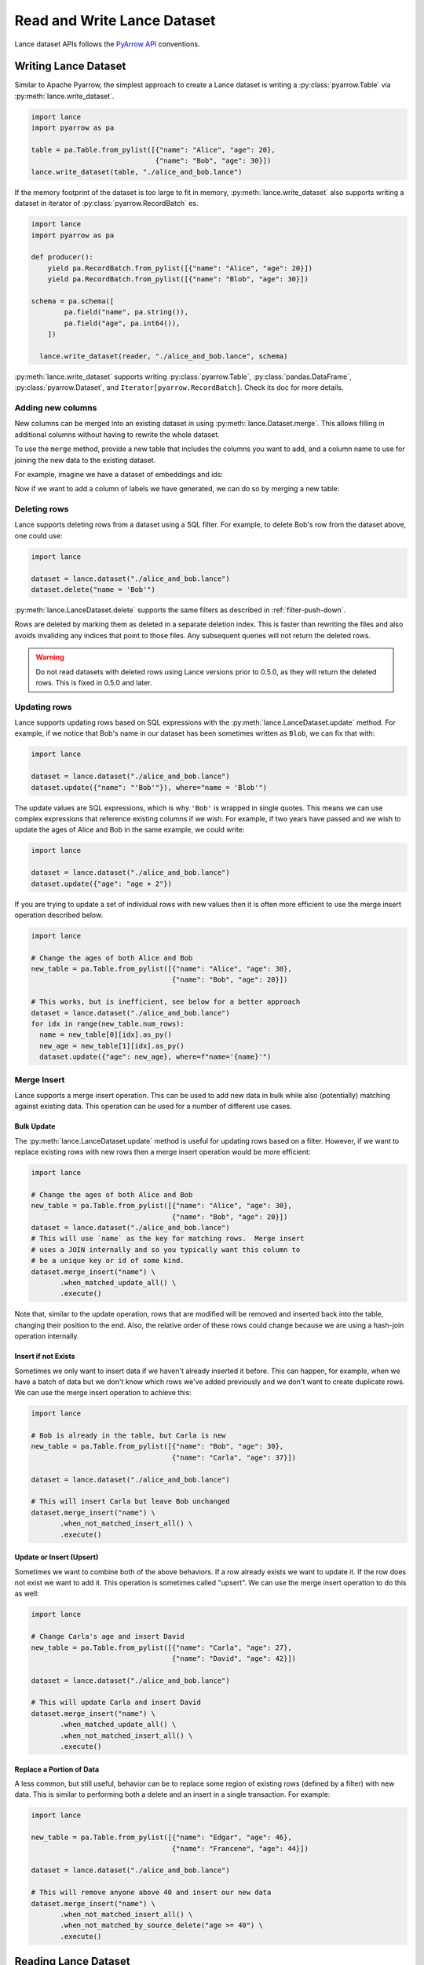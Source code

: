 Read and Write Lance Dataset
============================

Lance dataset APIs follows the `PyArrow API <https://arrow.apache.org/docs/python/parquet.html>`_
conventions.

Writing Lance Dataset
---------------------

Similar to Apache Pyarrow, the simplest approach to create a Lance dataset is
writing a :py:class:`pyarrow.Table` via :py:meth:`lance.write_dataset`.

.. code-block:: python

  import lance
  import pyarrow as pa

  table = pa.Table.from_pylist([{"name": "Alice", "age": 20},
                                {"name": "Bob", "age": 30}])
  lance.write_dataset(table, "./alice_and_bob.lance")

If the memory footprint of the dataset is too large to fit in memory, :py:meth:`lance.write_dataset`
also supports writing a dataset in iterator of :py:class:`pyarrow.RecordBatch` es.

.. code-block:: python

  import lance
  import pyarrow as pa

  def producer():
      yield pa.RecordBatch.from_pylist([{"name": "Alice", "age": 20}])
      yield pa.RecordBatch.from_pylist([{"name": "Blob", "age": 30}])

  schema = pa.schema([
          pa.field("name", pa.string()),
          pa.field("age", pa.int64()),
      ])

    lance.write_dataset(reader, "./alice_and_bob.lance", schema)

:py:meth:`lance.write_dataset` supports writing :py:class:`pyarrow.Table`, :py:class:`pandas.DataFrame`,
:py:class:`pyarrow.Dataset`, and ``Iterator[pyarrow.RecordBatch]``. Check its doc for more details.

Adding new columns
~~~~~~~~~~~~~~~~~~

New columns can be merged into an existing dataset in using :py:meth:`lance.Dataset.merge`.
This allows filling in additional columns without having to rewrite the whole dataset.

To use the ``merge`` method, provide a new table that includes the columns you
want to add, and a column name to use for joining the new data to the existing
dataset.

For example, imagine we have a dataset of embeddings and ids:

.. testcode::

    import lance
    import pyarrow as pa
    import numpy as np
    table = pa.table({
       "id": pa.array([1, 2, 3]),
       "embedding": pa.array([np.array([1, 2, 3]), np.array([4, 5, 6]),
                              np.array([7, 8, 9])])
    })
    dataset = lance.write_dataset(table, "embeddings")

Now if we want to add a column of labels we have generated, we can do so by merging a new table:

.. testcode::

    new_data = pa.table({
       "id": pa.array([1, 2, 3]),
       "label": pa.array(["horse", "rabbit", "cat"])
    })
    dataset.merge(new_data, "id")
    dataset.to_table().to_pandas()

.. testoutput::

       id  embedding   label
    0   1  [1, 2, 3]   horse
    1   2  [4, 5, 6]  rabbit
    2   3  [7, 8, 9]     cat

Deleting rows
~~~~~~~~~~~~~

Lance supports deleting rows from a dataset using a SQL filter. For example, to
delete Bob's row from the dataset above, one could use:

.. code-block:: python

  import lance

  dataset = lance.dataset("./alice_and_bob.lance")
  dataset.delete("name = 'Bob'")

:py:meth:`lance.LanceDataset.delete` supports the same filters as described in
:ref:`filter-push-down`.

Rows are deleted by marking them as deleted in a separate deletion index. This is
faster than rewriting the files and also avoids invaliding any indices that point
to those files. Any subsequent queries will not return the deleted rows.

.. warning::
  
  Do not read datasets with deleted rows using Lance versions prior to 0.5.0,
  as they will return the deleted rows. This is fixed in 0.5.0 and later.

Updating rows
~~~~~~~~~~~~~

Lance supports updating rows based on SQL expressions with the
:py:meth:`lance.LanceDataset.update` method. For example, if we notice
that Bob's name in our dataset has been sometimes written as ``Blob``, we can fix
that with:

.. code-block:: python

  import lance

  dataset = lance.dataset("./alice_and_bob.lance")
  dataset.update({"name": "'Bob'"}), where="name = 'Blob'")

The update values are SQL expressions, which is why ``'Bob'`` is wrapped in single
quotes. This means we can use complex expressions that reference existing columns if
we wish. For example, if two years have passed and we wish to update the ages
of Alice and Bob in the same example, we could write:

.. code-block:: python

  import lance

  dataset = lance.dataset("./alice_and_bob.lance")
  dataset.update({"age": "age + 2"})

If you are trying to update a set of individual rows with new values then it is often
more efficient to use the merge insert operation described below.

.. code-block:: python

  import lance

  # Change the ages of both Alice and Bob
  new_table = pa.Table.from_pylist([{"name": "Alice", "age": 30},
                                    {"name": "Bob", "age": 20}])

  # This works, but is inefficient, see below for a better approach
  dataset = lance.dataset("./alice_and_bob.lance")
  for idx in range(new_table.num_rows):
    name = new_table[0][idx].as_py()
    new_age = new_table[1][idx].as_py()
    dataset.update({"age": new_age}, where=f"name='{name}'")

Merge Insert
~~~~~~~~~~~~

Lance supports a merge insert operation.  This can be used to add new data in bulk
while also (potentially) matching against existing data.  This operation can be used
for a number of different use cases.

Bulk Update
^^^^^^^^^^^

The :py:meth:`lance.LanceDataset.update` method is useful for updating rows based on
a filter.  However, if we want to replace existing rows with new rows then a merge
insert operation would be more efficient:

.. code-block:: python

  import lance

  # Change the ages of both Alice and Bob
  new_table = pa.Table.from_pylist([{"name": "Alice", "age": 30},
                                    {"name": "Bob", "age": 20}])
  dataset = lance.dataset("./alice_and_bob.lance")
  # This will use `name` as the key for matching rows.  Merge insert
  # uses a JOIN internally and so you typically want this column to
  # be a unique key or id of some kind.
  dataset.merge_insert("name") \
         .when_matched_update_all() \
         .execute()

Note that, similar to the update operation, rows that are modified will
be removed and inserted back into the table, changing their position to
the end.  Also, the relative order of these rows could change because we
are using a hash-join operation internally.

Insert if not Exists
^^^^^^^^^^^^^^^^^^^^

Sometimes we only want to insert data if we haven't already inserted it
before.  This can happen, for example, when we have a batch of data but
we don't know which rows we've added previously and we don't want to
create duplicate rows.  We can use the merge insert operation to achieve
this:

.. code-block:: python

  import lance

  # Bob is already in the table, but Carla is new
  new_table = pa.Table.from_pylist([{"name": "Bob", "age": 30},
                                    {"name": "Carla", "age": 37}])

  dataset = lance.dataset("./alice_and_bob.lance")

  # This will insert Carla but leave Bob unchanged
  dataset.merge_insert("name") \
         .when_not_matched_insert_all() \
         .execute()

Update or Insert (Upsert)
^^^^^^^^^^^^^^^^^^^^^^^^^

Sometimes we want to combine both of the above behaviors.  If a row
already exists we want to update it.  If the row does not exist we want
to add it.  This operation is sometimes called "upsert".  We can use
the merge insert operation to do this as well:

.. code-block:: python

  import lance

  # Change Carla's age and insert David
  new_table = pa.Table.from_pylist([{"name": "Carla", "age": 27},
                                    {"name": "David", "age": 42}])

  dataset = lance.dataset("./alice_and_bob.lance")

  # This will update Carla and insert David
  dataset.merge_insert("name") \
         .when_matched_update_all() \
         .when_not_matched_insert_all() \
         .execute()

Replace a Portion of Data
^^^^^^^^^^^^^^^^^^^^^^^^^

A less common, but still useful, behavior can be to replace some region
of existing rows (defined by a filter) with new data.  This is similar
to performing both a delete and an insert in a single transaction.  For
example:

.. code-block:: python

  import lance

  new_table = pa.Table.from_pylist([{"name": "Edgar", "age": 46},
                                    {"name": "Francene", "age": 44}])

  dataset = lance.dataset("./alice_and_bob.lance")

  # This will remove anyone above 40 and insert our new data
  dataset.merge_insert("name") \
         .when_not_matched_insert_all() \
         .when_not_matched_by_source_delete("age >= 40") \
         .execute()



Reading Lance Dataset
---------------------

To open a Lance dataset, use the :py:meth:`lance.dataset` function:

.. code-block:: python

  import lance
  ds = lance.dataset("s3://bucket/path/imagenet.lance")
  # Or local path
  ds = lance.dataset("./imagenet.lance")

.. note::

  Lance supports local file system, AWS ``s3`` and Google Cloud Storage(``gs``) as storage backends
  at the moment. Read more in `Object Store Configuration`_.

The most straightforward approach for reading a Lance dataset is to utilize the :py:meth:`lance.LanceDataset.to_table`
method in order to load the entire dataset into memory.

.. code-block:: python

  table = ds.to_table()

Due to Lance being a high-performance columnar format, it enables efficient reading of subsets of the dataset by utilizing
**Column (projection)** push-down and **filter (predicates)** push-downs.

.. code-block:: python

    table = ds.to_table(
        columns=["image", "label"],
        filter="label = 2 AND text IS NOT NULL",
        limit=1000,
        offset=3000)

Lance understands the cost of reading heavy columns such as ``image``.
Consequently, it employs an optimized query plan to execute the operation efficiently.

Iterative Read
~~~~~~~~~~~~~~

If the dataset is too large to fit in memory, you can read it in batches
using the :py:meth:`lance.LanceDataset.to_batches` method:

.. code-block:: python

  for batch in ds.to_batches(columns=["image"], filter="label = 10"):
      # do something with batch
      compute_on_batch(batch)

Unsurprisingly, :py:meth:`~lance.LanceDataset.to_batches` takes the same parameters
as :py:meth:`~lance.LanceDataset.to_table` function.


.. _filter-push-down:

Filter push-down
~~~~~~~~~~~~~~~~

Lance embraces the utilization of standard SQL expressions as predicates for dataset filtering.
By pushing down the SQL predicates directly to the storage system,
the overall I/O load during a scan is significantly reduced.

Currently, Lance supports a growing list of expressions.

* ``>``, ``>=``, ``<``, ``<=``, ``=``
* ``AND``, ``OR``, ``NOT``
* ``IS NULL``, ``IS NOT NULL``
* ``IS TRUE``, ``IS NOT TRUE``, ``IS FALSE``, ``IS NOT FALSE``
* ``IN``
* ``LIKE``, ``NOT LIKE``
* ``regexp_match(column, pattern)``
* ``CAST``

For example, the following filter string is acceptable:

.. code-block:: SQL

  ((label IN [10, 20]) AND (note.email IS NOT NULL))
      OR NOT note.created

If your column name contains special characters or is a `SQL Keyword <https://docs.rs/sqlparser/latest/sqlparser/keywords/index.html>`_,
you can use backtick (`````) to escape it. For nested fields, each segment of the
path must be wrapped in backticks. 

.. code-block:: SQL

  `CUBE` = 10 AND `column name with space` IS NOT NULL
    AND `nested with space`.`inner with space` < 2

.. warning::

  Field names containing periods (``.``) are not supported.

Literals for dates, timestamps, and decimals can be written by writing the string
value after the type name. For example

.. code-block:: SQL

  date_col = date '2021-01-01'
  and timestamp_col = timestamp '2021-01-01 00:00:00'
  and decimal_col = decimal(8,3) '1.000'

For timestamp columns, the precision can be specified as a number in the type
parameter. Microsecond precision (6) is the default.

.. list-table::
    :widths: 30 40
    :header-rows: 1

    * - SQL
      - Time unit
    * - ``timestamp(0)``
      - Seconds
    * - ``timestamp(3)``
      - Milliseconds
    * - ``timestamp(6)``
      - Microseconds
    * - ``timestamp(9)``
      - Nanoseconds

Lance internally stores data in Arrow format. The mapping from SQL types to Arrow
is:

.. list-table::
    :widths: 30 40
    :header-rows: 1

    * - SQL type
      - Arrow type
    * - ``boolean``
      - ``Boolean``
    * - ``tinyint`` / ``tinyint unsigned``
      - ``Int8`` / ``UInt8``
    * - ``smallint`` / ``smallint unsigned``
      - ``Int16`` / ``UInt16``
    * - ``int`` or ``integer`` / ``int unsigned`` or ``integer unsigned``
      - ``Int32`` / ``UInt32``
    * - ``bigint`` / ``bigint unsigned``
      - ``Int64`` / ``UInt64``
    * - ``float``
      - ``Float32``
    * - ``double``
      - ``Float64``
    * - ``decimal(precision, scale)``
      - ``Decimal128``
    * - ``date``
      - ``Date32``
    * - ``timestamp``
      - ``Timestamp`` (1)
    * - ``string``
      - ``Utf8``
    * - ``binary``
      - ``Binary``

(1) See precision mapping in previous table.


Random read
~~~~~~~~~~~

One district feature of Lance, as columnar format, is that it allows you to read random samples quickly.

.. code-block:: python

    # Access the 2nd, 101th and 501th rows
    data = ds.take([1, 100, 500], columns=["image", "label"])

The ability to achieve fast random access to individual rows plays a crucial role in facilitating various workflows
such as random sampling and shuffling in ML training.
Additionally, it empowers users to construct secondary indices,
enabling swift execution of queries for enhanced performance.


Table Maintenance
-----------------

Some operations over time will cause a Lance dataset to have a poor layout. For
example, many small appends will lead to a large number of small fragments. Or
deleting many rows will lead to slower queries due to the need to filter out
deleted rows.

To address this, Lance provides methods for optimizing dataset layout.

Compact data files
~~~~~~~~~~~~~~~~~~

Data files can be rewritten so there are fewer files. When passing a
``target_rows_per_fragment`` to :py:meth:`lance.dataset.DatasetOptimizer.compact_files`,
Lance will skip any fragments that are already above that row count, and rewrite
others. Fragments will be merged according to their fragment ids, so the inherent
ordering of the data will be preserved.

.. note::

  Compaction creates a new version of the table. It does not delete the old 
  version of the table and the files referenced by it.

.. code-block:: python

    import lance

    dataset = lance.dataset("./alice_and_bob.lance")
    dataset.optimize.compact_files(target_rows_per_fragment=1024 * 1024)

During compaction, Lance can also remove deleted rows. Rewritten fragments will
not have deletion files. This can improve scan performance since the soft deleted
rows don't have to be skipped during the scan.

When files are rewritten, the original row ids are invalidated. This means the
affected files are no longer part of any ANN index if they were before. Because
of this, it's recommended to rewrite files before re-building indices.


Object Store Configuration
--------------------------

Lance supports object stores such as AWS S3 (and compatible stores), Azure Blob Store,
and Google Cloud Storage. Which object store to use is determined by the URI scheme of
the dataset path. For example, ``s3://bucket/path`` will use S3, ``az://bucket/path``
will use Azure, and ``gs://bucket/path`` will use GCS.

.. versionadded:: 0.10.7

  Passing options directly to storage options.

These object stores take additional configuration objects. There are two ways to
specify these configurations: by setting environment variables or by passing them
to the ``storage_options`` parameter of :py:meth:`lance.dataset` and
:py:func:`lance.write_dataset`. So for example, to globally set a higher timeout,
you would run in your shell:

.. code-block:: bash

  export TIMEOUT=60s

If you only want to set the timeout for a single dataset, you can pass it as a
storage option:

.. code-block:: python

  import lance
  ds = lance.dataset("s3://path", storage_options={"timeout": "60s"})


General Configuration
~~~~~~~~~~~~~~~~~~~~~

These options apply to all object stores.

.. from https://docs.rs/object_store/latest/object_store/enum.ClientConfigKey.html

.. list-table::
   :widths: 30 70
   :header-rows: 1

   * - Key
     - Description
   * - ``allow_http``
     - Allow non-TLS, i.e. non-HTTPS connections. Default, ``False``.
   * - ``allow_invalid_certificates``
     - Skip certificate validation on https connections. Default, ``False``.
       Warning: This is insecure and should only be used for testing.
   * - ``connect_timeout``
     - Timeout for only the connect phase of a Client. Default, ``5s``.
   * - ``request_timeout``
     - Timeout for the entire request, from connection until the response body
       has finished. Default, ``30s``.
   * - ``user_agent``
     - User agent string to use in requests.
   * - ``proxy_url``
     - URL of a proxy server to use for requests. Default, ``None``.
   * - ``proxy_ca_certificate``
     - PEM-formatted CA certificate for proxy connections
   * - ``proxy_excludes``
     - List of hosts that bypass proxy. This is a comma separated list of domains
       and IP masks. Any subdomain of the provided domain will be bypassed. For 
       example, ``example.com, 192.168.1.0/24`` would bypass ``https://api.example.com``,
       ``https://www.example.com``, and any IP in the range ``192.168.1.0/24``.


S3 Configuration
~~~~~~~~~~~~~~~~

S3 (and S3-compatible stores) have additional configuration options that configure
authorization and S3-specific features (such as server-side encryption). Region
is a required parameter.

AWS credentials can be set in the environment variables ``AWS_ACCESS_KEY_ID``,
``AWS_SECRET_ACCESS_KEY``, and ``AWS_SESSION_TOKEN``. Alternatively, they can be
passed as parameters to the ``storage_options`` parameter:

.. code-block:: python

  import lance
  ds = lance.dataset(
      "s3://bucket/path",
      storage_options={
          "region": "us-east-1",
          "access_key_id": "my-access-key",
          "secret_access_key": "my-secret-key",
          "session_token": "my-session-token",
      }
  )

If you are using AWS SSO, you can specify the ``AWS_PROFILE`` environment variable.
It cannot be specified in the ``storage_options`` parameter.

The following keys can be used as both environment variables or keys in the
``storage_options`` parameter:

.. list-table::
   :widths: 30 70
   :header-rows: 1

   * - Key
     - Description
   * - ``aws_region`` / ``region``
     - The AWS region to use. This is currently required.
   * - ``aws_access_key_id`` / ``access_key_id``
     - The AWS access key ID to use.
   * - ``aws_secret_access_key`` / ``secret_access_key``
     - The AWS secret access key to use.
   * - ``aws_session_token`` / ``session_token``
     - The AWS session token to use.
   * - ``aws_endpoint`` / ``endpoint``
     - The endpoint to use for S3-compatible stores.
   * - ``aws_virtual_hosted_style_request`` / ``virtual_hosted_style_request``
     - Whether to use virtual hosted-style requests, where bucket name is part
       of the endpoint. Meant to be used with ``aws_endpoint``. Default, ``False``.
   * - ``aws_s3_express`` / ``s3_express``
     - Whether to use S3 Express One Zone endpoints. Default, ``False``. See more
       details below.
   * - ``aws_server_side_encryption``
     - The server-side encryption algorithm to use. Must be one of ``"AES256"``,
       ``"aws:kms"``, or ``"aws:kms:dsse"``. Default, ``None``.
   * - ``aws_sse_kms_key_id``
     - The KMS key ID to use for server-side encryption. If set,
       ``aws_server_side_encryption`` must be ``"aws:kms"`` or ``"aws:kms:dsse"``.
   * - ``aws_sse_bucket_key_enabled``
     - Whether to use bucket keys for server-side encryption.


S3-compatible stores
^^^^^^^^^^^^^^^^^^^^

Lance can also connect to S3-compatible stores, such as MinIO. To do so, you must
specify both region and endpoint:

.. code-block:: python

  import lance
  ds = lance.dataset(
      "s3://bucket/path",
      storage_options={
          "region": "us-east-1",
          "endpoint": "http://minio:9000",
      }
  )

This can also be done with the ``AWS_ENDPOINT`` and ``AWS_DEFAULT_REGION`` environment variables.

S3 Express
^^^^^^^^^^

.. versionadded:: 0.9.7

Lance supports `S3 Express One Zone`_ endpoints, but requires additional configuration. Also,
S3 Express endpoints only support connecting from an EC2 instance within the same
region.

.. _S3 Express One Zone: https://aws.amazon.com/s3/storage-classes/express-one-zone/

To configure Lance to use an S3 Express endpoint, you must set the storage option
``s3_express``. The bucket name in your table URI should **include the suffix**.

.. code-block:: python

  import lance
  ds = lance.dataset(
      "s3://my-bucket--use1-az4--x-s3/path/imagenet.lance",
      storage_options={
          "region": "us-east-1",
          "s3_express": "true",
      }
  )


Committing mechanisms for S3
^^^^^^^^^^^^^^^^^^^^^^^^^^^^^^^^^^^^^^

Most supported storage systems (e.g. local file system, Google Cloud Storage,
Azure Blob Store) natively support atomic commits, which prevent concurrent
writers from corrupting the dataset. However, S3 does not support this natively.
To work around this, you may provide a locking mechanism that Lance can use to
lock the table while providing a write. To do so, you should implement a
context manager that acquires and releases a lock and then pass that to the
``commit_lock`` parameter of :py:meth:`lance.write_dataset`.

.. note::

  In order for the locking mechanism to work, all writers must use the same exact
  mechanism. Otherwise, Lance will not be able to detect conflicts.

On entering, the context manager should acquire the lock on the table. The table
version being committed is passed in as an argument, which may be used if the
locking service wishes to keep track of the current version of the table, but
this is not required. If the table is already locked by another transaction,
it should wait until it is unlocked, since the other transaction may fail. Once
unlocked, it should either lock the table or, if the lock keeps track of the
current version of the table, return a :class:`CommitConflictError` if the
requested version has already been committed.

To prevent poisoned locks, it's recommended to set a timeout on the locks. That
way, if a process crashes while holding the lock, the lock will be released
eventually. The timeout should be no less than 30 seconds.

.. code-block:: python

  from contextlib import contextmanager

  @contextmanager
  def commit_lock(version: int);
      # Acquire the lock
      my_lock.acquire()
      try:
        yield
      except:
        failed = True
      finally:
        my_lock.release()
  
  lance.write_dataset(data, "s3://bucket/path/", commit_lock=commit_lock)

When the context manager is exited, it will raise an exception if the commit
failed. This might be because of a network error or if the version has already
been written. Either way, the context manager should release the lock. Use a 
try/finally block to ensure that the lock is released.

Concurrent Writer on S3 using DynamoDB
^^^^^^^^^^^^^^^^^^^^^^^^^^^^^^^^^^^^^^

.. warning::

  This feature is experimental at the moment

Lance has native support for concurrent writers on S3 using DynamoDB instead of locking.
User may pass in a DynamoDB table name alone with the S3 URI to their dataset to enable this feature.

.. code-block:: python

  import lance
  # s3+ddb:// URL scheme let's lance know that you want to
  # use DynamoDB for writing to S3 concurrently
  ds = lance.dataset("s3+ddb://my-bucket/mydataset?ddbTableName=mytable")

The DynamoDB table is expected to have a primary hash key of ``base_uri`` and a range key ``version``.
The key ``base_uri`` should be string type, and the key ``version`` should be number type.

For details on how this feature works, please see :ref:`external-manifest-store`.


Google Cloud Storage Configuration
~~~~~~~~~~~~~~~~~~~~~~~~~~~~~~~~~~

GCS credentials are configured by setting the ``GOOGLE_SERVICE_ACCOUNT`` environment
variable to the path of a JSON file containing the service account credentials.
Alternatively, you can pass the path to the JSON file in the ``storage_options``

.. code-block:: python

  import lance
  ds = lance.dataset(
      "gs://my-bucket/my-dataset",
      storage_options={
          "service_account": "path/to/service-account.json",
      }
  )

.. note::
  
  By default, GCS uses HTTP/1 for communication, as opposed to HTTP/2. This improves
  maximum throughput significantly. However, if you wish to use HTTP/2 for some reason,
  you can set the environment variable ``HTTP1_ONLY`` to ``false``.


The following keys can be used as both environment variables or keys in the
``storage_options`` parameter:

.. source: https://docs.rs/object_store/latest/object_store/gcp/enum.GoogleConfigKey.html

.. list-table::
   :widths: 30 70
   :header-rows: 1

   * - Key
     - Description
   * - ``google_service_account`` / ``service_account``
     - Path to the service account JSON file.
   * - ``google_service_account_key`` / ``service_account_key``
     - The serialized service account key.
   * - ``google_application_credentials`` / ``application_credentials``
     - Path to the application credentials.


Azure Blob Storage Configuration
~~~~~~~~~~~~~~~~~~~~~~~~~~~~~~~~

Azure Blob Storage credentials can be configured by setting the ``AZURE_STORAGE_ACCOUNT_NAME``
and ``AZURE_STORAGE_ACCOUNT_KEY`` environment variables. Alternatively, you can pass
the account name and key in the ``storage_options`` parameter:

.. code-block:: python

  import lance
  ds = lance.dataset(
      "az://my-container/my-dataset",
      storage_options={
          "account_name": "some-account",
          "account_key": "some-key",
      }
  )

These keys can be used as both environment variables or keys in the ``storage_options`` parameter:

.. source: https://docs.rs/object_store/latest/object_store/azure/enum.AzureConfigKey.html

.. list-table::
   :widths: 30 70
   :header-rows: 1

   * - Key
     - Description
   * - ``azure_storage_account_name`` / ``account_name``
     - The name of the azure storage account.
   * - ``azure_storage_account_key`` / ``account_key``
     - The serialized service account key.
   * - ``azure_client_id`` / ``client_id``
     - Service principal client id for authorizing requests.
   * - ``azure_client_secret`` / ``client_secret``
     - Service principal client secret for authorizing requests.
   * -  ``azure_tenant_id`` / ``tenant_id``
     - Tenant id used in oauth flows.
   * - ``azure_storage_sas_key`` / ``azure_storage_sas_token`` / ``sas_key`` / ``sas_token``
     - Shared access signature. The signature is expected to be percent-encoded, much like they are provided in the azure storage explorer or azure portal.
   * - ``azure_storage_token`` / ``bearer_token`` / ``token``
     - Bearer token.
   * - ``azure_storage_use_emulator`` / ``object_store_use_emulator`` / ``use_emulator``
     - Use object store with azurite storage emulator.
   * - ``azure_endpoint`` / ``endpoint``
     - Override the endpoint used to communicate with blob storage.
   * - ``azure_use_fabric_endpoint`` / ``use_fabric_endpoint``
     - Use object store with url scheme account.dfs.fabric.microsoft.com.
   * - ``azure_msi_endpoint`` / ``azure_identity_endpoint`` / ``identity_endpoint`` / ``msi_endpoint``
     - Endpoint to request a imds managed identity token.
   * - ``azure_object_id`` / ``object_id``
     - Object id for use with managed identity authentication.
   * - ``azure_msi_resource_id`` / ``msi_resource_id``
     - Msi resource id for use with managed identity authentication.
   * - ``azure_federated_token_file`` / ``federated_token_file``
     - File containing token for Azure AD workload identity federation.
   * - ``azure_use_azure_cli`` / ``use_azure_cli``
     - Use azure cli for acquiring access token.
   * - ``azure_disable_tagging`` / ``disable_tagging``
     - Disables tagging objects. This can be desirable if not supported by the backing store.
